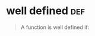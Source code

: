 #+AUTHOR: Exr0n
* well defined                                                          :def:
  #+begin_quote
  A function is well defined if:

  #+end_quote
